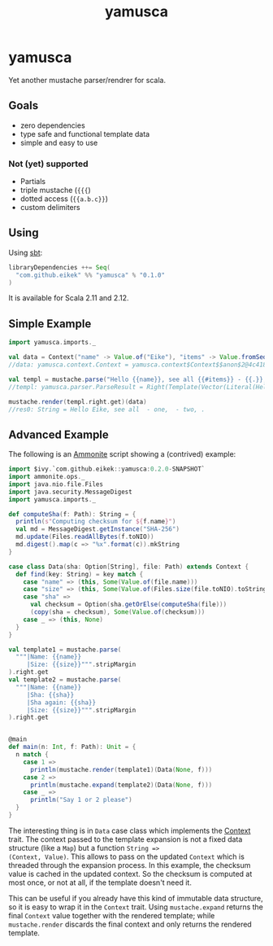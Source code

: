 #+title: yamusca

* COMMENT generate markdown

#+begin_src emacs-lisp :exports none :results silent
  (defvar-local this-buffer-name (buffer-file-name))
  (add-hook
   'after-save-hook
   (lambda ()
     (when (string-equal this-buffer-name (buffer-file-name))
       (shell-command "pandoc --from org --to markdown -o README.md readme.org"))))
#+end_src

* yamusca

Yet another mustache parser/rendrer for scala.

** Goals

- zero dependencies
- type safe and functional template data
- simple and easy to use

*** Not (yet) supported

- Partials
- triple mustache (~{{{~)
- dotted access (~{{a.b.c}}~)
- custom delimiters

** Using

Using [[http://scala-sbt.org][sbt]]:

#+begin_src scala :exports both
libraryDependencies ++= Seq(
  "com.github.eikek" %% "yamusca" % "0.1.0"
)
#+end_src

It is available for Scala 2.11 and 2.12.

** Simple Example

#+begin_src scala :exports both
import yamusca.imports._

val data = Context("name" -> Value.of("Eike"), "items" -> Value.fromSeq( List("one", "two").map(Value.of) ))
//data: yamusca.context.Context = yamusca.context$Context$$anon$2@4c41848e

val templ = mustache.parse("Hello {{name}}, see all {{#items}} - {{.}}, {{/items}}.")
//templ: yamusca.parser.ParseResult = Right(Template(Vector(Literal(Hello ), Variable(name,false), Literal(, see all ), Section(items,Vector(Literal( - ), Variable(.,false), Literal(, )),false), Literal(.))))

mustache.render(templ.right.get)(data)
//res0: String = Hello Eike, see all  - one,  - two, .
#+end_src

** Advanced Example

The following is an [[http://www.lihaoyi.com/Ammonite/][Ammonite]] script showing a (contrived) example:

#+begin_src scala :exports both
import $ivy.`com.github.eikek::yamusca:0.2.0-SNAPSHOT`
import ammonite.ops._
import java.nio.file.Files
import java.security.MessageDigest
import yamusca.imports._

def computeSha(f: Path): String = {
  println(s"Computing checksum for ${f.name}")
  val md = MessageDigest.getInstance("SHA-256")
  md.update(Files.readAllBytes(f.toNIO))
  md.digest().map(c => "%x".format(c)).mkString
}

case class Data(sha: Option[String], file: Path) extends Context {
  def find(key: String) = key match {
    case "name" => (this, Some(Value.of(file.name)))
    case "size" => (this, Some(Value.of(Files.size(file.toNIO).toString)))
    case "sha" =>
      val checksum = Option(sha.getOrElse(computeSha(file)))
      (copy(sha = checksum), Some(Value.of(checksum)))
    case _ => (this, None)
  }
}

val template1 = mustache.parse(
  """|Name: {{name}}
     |Size: {{size}}""".stripMargin
).right.get
val template2 = mustache.parse(
  """|Name: {{name}}
     |Sha: {{sha}}
     |Sha again: {{sha}}
     |Size: {{size}}""".stripMargin
).right.get


@main
def main(n: Int, f: Path): Unit = {
  n match {
    case 1 =>
      println(mustache.render(template1)(Data(None, f)))
    case 2 =>
      println(mustache.expand(template2)(Data(None, f)))
    case _ =>
      println("Say 1 or 2 please")
  }
}
#+end_src

The interesting thing is in ~Data~ case class which implements the
[[./src/main/scala/yamusca/context.scala][Context]] trait. The context passed to the template expansion is not a
fixed data structure (like a ~Map~) but a function ~String =>
(Context, Value)~. This allows to pass on the updated ~Context~ which
is threaded through the expansion process. In this example, the
checksum value is cached in the updated context. So the checksum is
computed at most once, or not at all, if the template doesn't need it.

This can be useful if you already have this kind of immutable data
structure, so it is easy to wrap it in the ~Context~ trait. Using
~mustache.expand~ returns the final ~Context~ value together with the
rendered template; while ~mustache.render~ discards the final context
and only returns the rendered template.
